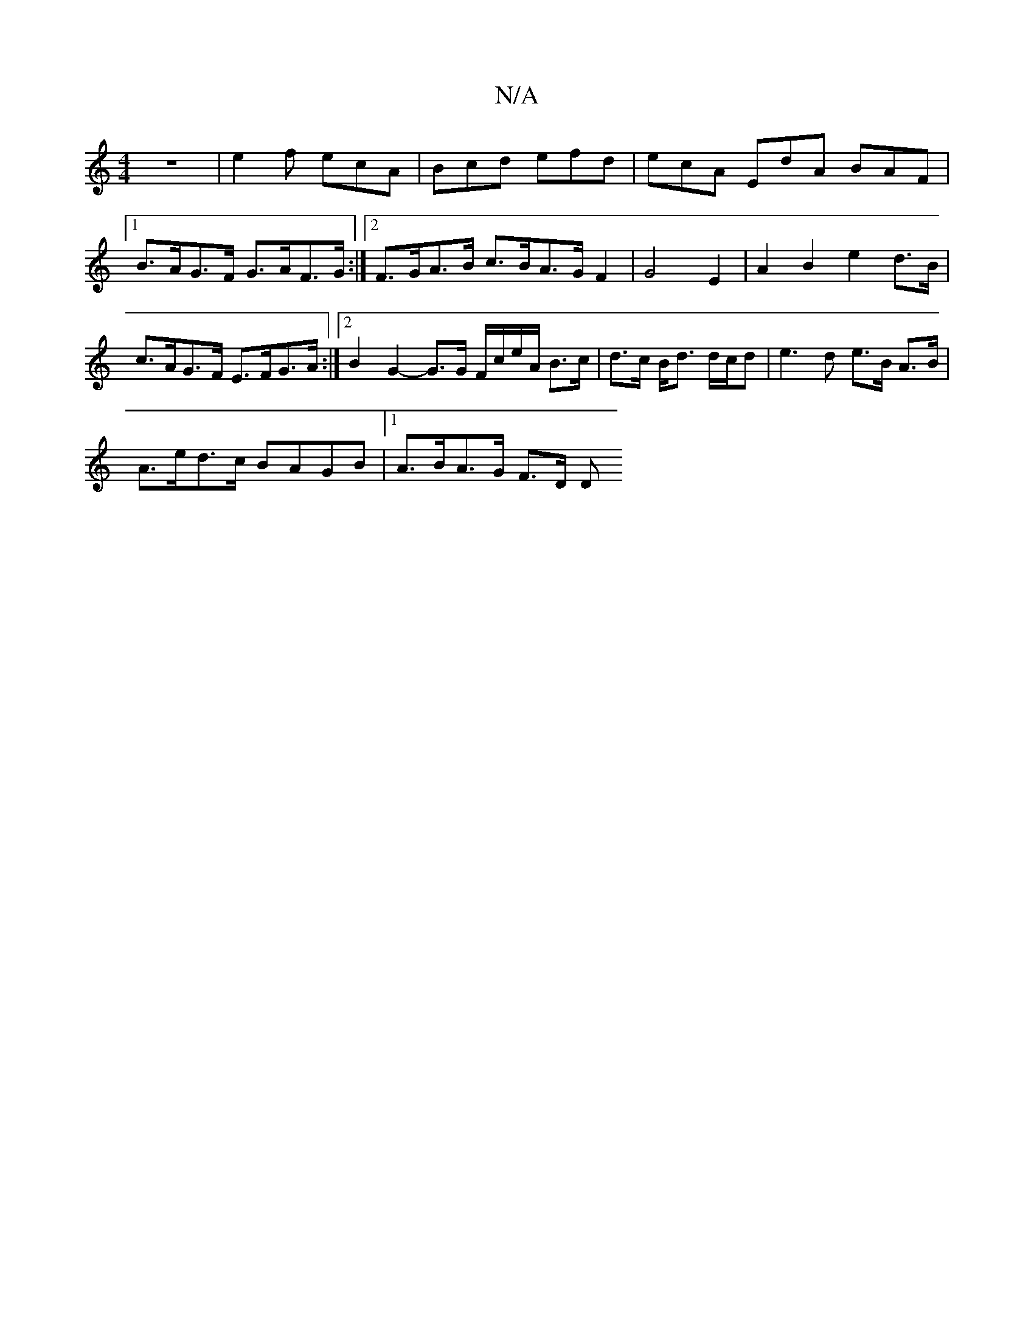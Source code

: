 X:1
T:N/A
M:4/4
R:N/A
K:Cmajor
V:f] gbp Mpj7n’r
Z|e2f ecA|Bcd efd|ecA EdA BAF|
[1B>AG>F G>AF>G:|2 F>GA>B c>BA>G F2|G4-E2|A2B2e2 d>B | c>AG>F E>FG>A :|2 B2 G2- G>G F/c/e/A/ B>c|d>c B<d d/c/d|e3 d e>B A>B|
A>ed>c BAGB|1 A>BA>G F>D D>